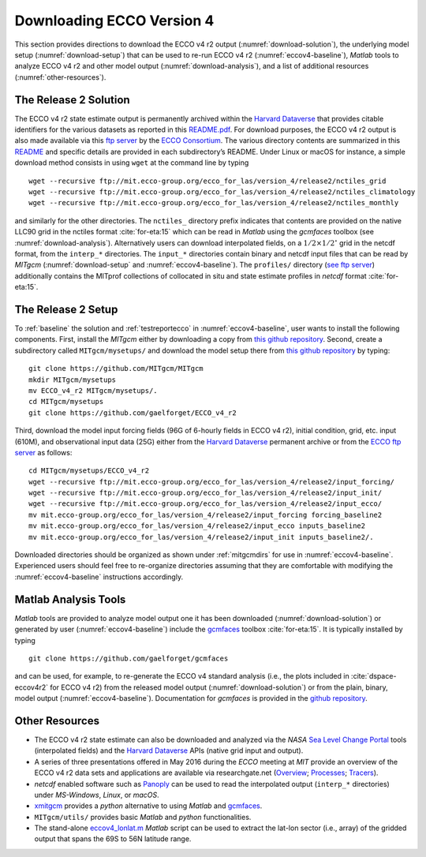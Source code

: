 
.. _downloads:

Downloading ECCO Version 4
**************************

This section provides directions to download the ECCO v4 r2 output 
(:numref:`download-solution`), the underlying model setup 
(:numref:`download-setup`) that can be used to re-run ECCO v4 r2 
(:numref:`eccov4-baseline`), `Matlab` tools to analyze ECCO v4 r2 and
other model output (:numref:`download-analysis`), and a list of
additional resources (:numref:`other-resources`).

.. _download-solution:

The Release 2 Solution
----------------------

The ECCO v4 r2 state estimate output is permanently archived within the `Harvard Dataverse <https://dataverse.harvard.edu/dataverse/ECCOv4r2>`__ that provides citable identifiers for the various datasets as reported in this `README.pdf <https://dataverse.harvard.edu/api/access/datafile/2863409>`__. For download purposes, the ECCO v4 r2 output is also made available via this `ftp
server <ftp://mit.ecco-group.org/ecco_for_las/version_4/release2/>`__ by the `ECCO Consortium <http://ecco-group.org>`__. The various directory contents are summarized in this `README <http://mit.ecco-group.org/opendap/ecco_for_las/version_4/release2/README>`__ and specific details are provided in each subdirectory’s README. Under Linux or macOS for instance, a simple download method consists in using ``wget`` at the command line by typing

::

    wget --recursive ftp://mit.ecco-group.org/ecco_for_las/version_4/release2/nctiles_grid
    wget --recursive ftp://mit.ecco-group.org/ecco_for_las/version_4/release2/nctiles_climatology
    wget --recursive ftp://mit.ecco-group.org/ecco_for_las/version_4/release2/nctiles_monthly

and similarly for the other directories. The ``nctiles_`` directory prefix indicates that contents are provided on the native LLC90 grid in the nctiles format :cite:`for-eta:15` which can be read in `Matlab` using the `gcmfaces` toolbox (see :numref:`download-analysis`). Alternatively users can download interpolated fields, on a :math:`1/2\times1/2^\circ` grid in the netcdf format, from the ``interp_*`` directories. The ``input_*`` directories contain binary and netcdf input files that can be read by `MITgcm` (:numref:`download-setup` and :numref:`eccov4-baseline`). The ``profiles/`` directory (`see ftp server <ftp://mit.ecco-group.org/ecco_for_las/version_4/release2/profiles/>`_) additionally contains the MITprof collections of collocated in situ and state estimate profiles in `netcdf` format :cite:`for-eta:15`.

.. _download-setup:

The Release 2 Setup
-------------------

To :ref:`baseline` the solution and :ref:`testreportecco` in :numref:`eccov4-baseline`, user wants to install the following components. First, install the `MITgcm` either by downloading a copy from `this github repository <https://github.com/MITgcm/MITgcm/>`__. Second, create a subdirectory called ``MITgcm/mysetups/`` and download the model setup there from `this github
repository <https://github.com/gaelforget/ECCO_v4_r2/>`__ by typing:

::

    git clone https://github.com/MITgcm/MITgcm
    mkdir MITgcm/mysetups
    mv ECCO_v4_r2 MITgcm/mysetups/.
    cd MITgcm/mysetups
    git clone https://github.com/gaelforget/ECCO_v4_r2    

Third, download the model input forcing fields (96G of 6-hourly fields in ECCO v4 r2), initial condition, grid, etc. input (610M), and observational input data (25G) either from the `Harvard Dataverse <https://dataverse.harvard.edu/dataverse/ECCOv4r2inputs>`__ permanent archive or from the `ECCO ftp server <ftp://mit.ecco-group.org/ecco_for_las/version_4/release2/>`__ as follows:

::

    cd MITgcm/mysetups/ECCO_v4_r2
    wget --recursive ftp://mit.ecco-group.org/ecco_for_las/version_4/release2/input_forcing/
    wget --recursive ftp://mit.ecco-group.org/ecco_for_las/version_4/release2/input_init/
    wget --recursive ftp://mit.ecco-group.org/ecco_for_las/version_4/release2/input_ecco/
    mv mit.ecco-group.org/ecco_for_las/version_4/release2/input_forcing forcing_baseline2
    mv mit.ecco-group.org/ecco_for_las/version_4/release2/input_ecco inputs_baseline2
    mv mit.ecco-group.org/ecco_for_las/version_4/release2/input_init inputs_baseline2/.

Downloaded directories should be organized as shown under :ref:`mitgcmdirs` for use in :numref:`eccov4-baseline`. Experienced users should feel free to re-organize directories assuming that they are comfortable with modifying the :numref:`eccov4-baseline` instructions accordingly.

.. _download-analysis:

Matlab Analysis Tools
---------------------

`Matlab` tools are provided to analyze model output one it has been downloaded (:numref:`download-solution`) or generated by user (:numref:`eccov4-baseline`) include the `gcmfaces <https://github.com/gaelforget/gcmfaces>`__ toolbox :cite:`for-eta:15`. It is typically installed by typing 
::

    git clone https://github.com/gaelforget/gcmfaces

and can be used, for example, to re-generate the ECCO v4 standard analysis (i.e., the plots included in :cite:`dspace-eccov4r2` for ECCO v4 r2) from the released model output (:numref:`download-solution`) or from the plain, binary, model output (:numref:`eccov4-baseline`). Documentation for `gcmfaces` is provided in the `github repository <https://github.com/gaelforget/gcmfaces>`__.


.. _other-resources:

Other Resources
---------------

-  The ECCO v4 r2 state estimate can also be downloaded and analyzed via the `NASA` `Sea Level Change Portal <https://sealevel.nasa.gov>`__ tools (interpolated fields) and the `Harvard Dataverse <https://dataverse.harvard.edu>`__ APIs (native grid input and output).

-  A series of three presentations offered in May 2016 during the `ECCO` meeting at `MIT` provide an overview of the ECCO v4 r2 data sets and applications are available via researchgate.net
   (`Overview <http://doi.org/10.13140/RG.2.2.33361.12647>`__;
   `Processes <http://doi.org/10.13140/RG.2.2.26650.24001>`__;
   `Tracers <http://doi.org/10.13140/RG.2.2.36716.56967>`__).

-  `netcdf` enabled software such as `Panoply <http://www.giss.nasa.gov/tools/panoply/>`__ can be used to read the interpolated output (``interp_*`` directories) under `MS-Windows`, `Linux`, or `macOS`.

-  `xmitgcm <https://github.com/xgcm/xmitgcm>`__ provides a `python` alternative to using `Matlab` and `gcmfaces <https://github.com/gaelforget/gcmfaces>`__.

-  ``MITgcm/utils/`` provides basic `Matlab` and `python` functionalities.

-  The stand-alone `eccov4_lonlat.m <http://mit.ecco-group.org/opendap/ecco_for_las/version_4/release2/doc/eccov4_lonlat.m>`__ `Matlab` script can be used to extract the lat-lon sector (i.e., array) of the gridded output that spans the 69S to 56N latitude range.
